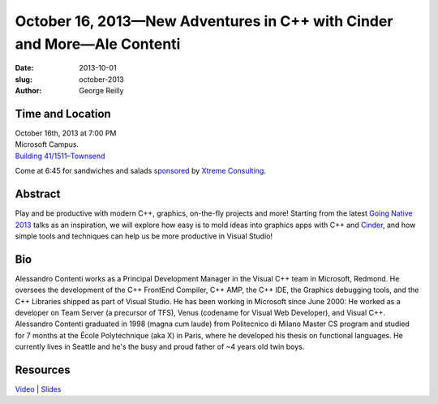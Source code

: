 October 16, 2013—New Adventures in C++ with Cinder and More—Ale Contenti
########################################################################

:date: 2013-10-01
:slug: october-2013
:author: George Reilly

Time and Location
~~~~~~~~~~~~~~~~~

| October 16th, 2013 at 7:00 PM
| Microsoft Campus.
| `Building 41/1511–Townsend <http://www.bing.com/maps/?v=2&where1=Microsoft+Building+41>`_

Come at 6:45 for sandwiches and salads
`sponsored <|filename|/about/sponsors-howto.rst>`_ by
`Xtreme Consulting <http://www.xtremeconsulting.com/>`_.

Abstract
~~~~~~~~

Play and be productive with modern C++, graphics, on-the-fly projects and more!
Starting from the latest
`Going Native 2013 <http://channel9.msdn.com/Events/GoingNative/2013>`_
talks as an inspiration,
we will explore how easy is to mold ideas into graphics apps
with C++ and `Cinder <http://libcinder.org/>`_,
and how simple tools and techniques can help us be more productive in Visual Studio!

Bio
~~~

Alessandro Contenti works as a Principal Development Manager
in the Visual C++ team in Microsoft, Redmond.
He oversees the development of the C++ FrontEnd Compiler,
C++ AMP, the C++ IDE, the Graphics debugging tools,
and the C++ Libraries shipped as part of Visual Studio.
He has been working in Microsoft since June 2000:
He worked as a developer on Team Server (a precursor of TFS),
Venus (codename for Visual Web Developer), and Visual C++.
Alessandro Contenti graduated in 1998 (magna cum laude)
from Politecnico di Milano Master CS program
and studied for 7 months at the École Polytechnique (aka X) in Paris,
where he developed his thesis on functional languages.
He currently lives in Seattle
and he's the busy and proud father of ~4 years old twin boys.

Resources
~~~~~~~~~

`Video <http://youtu.be/hwHYJM2GV1U>`_ |
`Slides </talks/2013/new-adventures-in-cpp.pptx>`_
